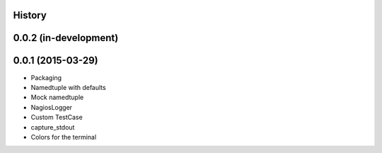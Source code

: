 .. :changelog:

History
-------

0.0.2 (in-development)
----------------------

0.0.1 (2015-03-29)
------------------

* Packaging
* Namedtuple with defaults
* Mock namedtuple
* NagiosLogger
* Custom TestCase
* capture_stdout
* Colors for the terminal
